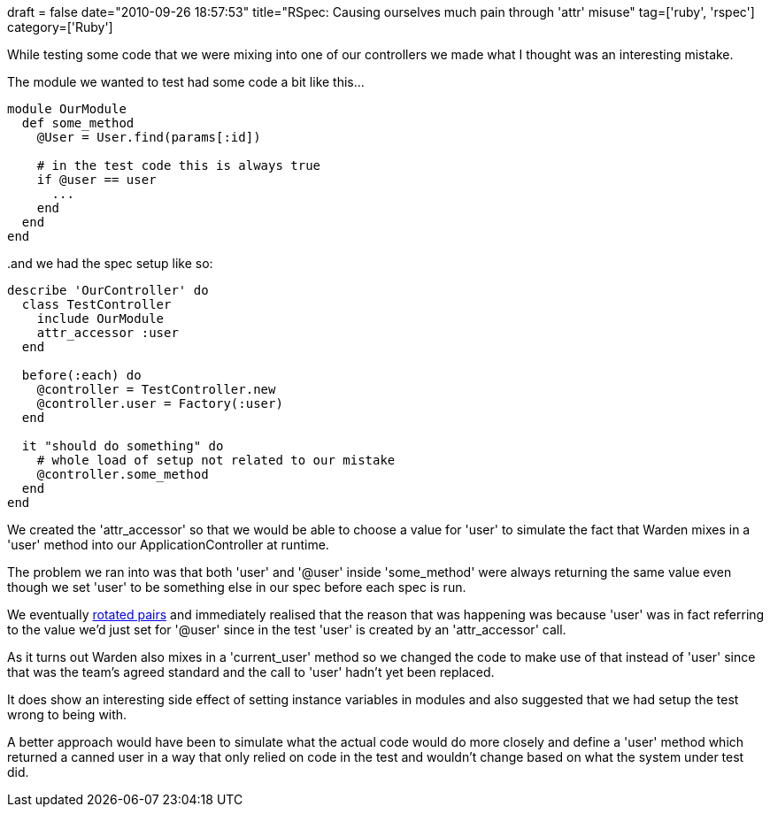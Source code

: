 +++
draft = false
date="2010-09-26 18:57:53"
title="RSpec: Causing ourselves much pain through 'attr' misuse"
tag=['ruby', 'rspec']
category=['Ruby']
+++

While testing some code that we were mixing into one of our controllers we made what I thought was an interesting mistake.

The module we wanted to test had some code a bit like this...

[source,ruby]
----

module OurModule
  def some_method
    @User = User.find(params[:id])

    # in the test code this is always true
    if @user == user
      ...
    end
  end
end
----

..and we had the spec setup like so:
[source,ruby]
----

describe 'OurController' do
  class TestController
    include OurModule
    attr_accessor :user
  end
	
  before(:each) do
    @controller = TestController.new
    @controller.user = Factory(:user)
  end	

  it "should do something" do
    # whole load of setup not related to our mistake
    @controller.some_method
  end
end
----

We created the 'attr_accessor' so that we would be able to choose a value for 'user' to simulate the fact that Warden mixes in a 'user' method into our ApplicationController at runtime.

The problem we ran into was that both 'user' and '@user' inside 'some_method' were always returning the same value even though we set 'user' to be something else in our spec before each spec is run.

We eventually http://www.markhneedham.com/blog/2008/11/04/pair-programming-benefits-of-the-pair-switch-mid-story/[rotated pairs] and immediately realised that the reason that was happening was because 'user' was in fact referring to the value we'd just set for '@user' since in the test 'user' is created by an 'attr_accessor' call.

As it turns out Warden also mixes in a 'current_user' method so we changed the code to make use of that instead of 'user' since that was the team's agreed standard and the call to 'user' hadn't yet been replaced.

It does show an interesting side effect of setting instance variables in modules and also suggested that we had setup the test wrong to being with.

A better approach would have been to simulate what the actual code would do more closely and define a 'user' method which returned a canned user in a way that only relied on code in the test and wouldn't change based on what the system under test did.
